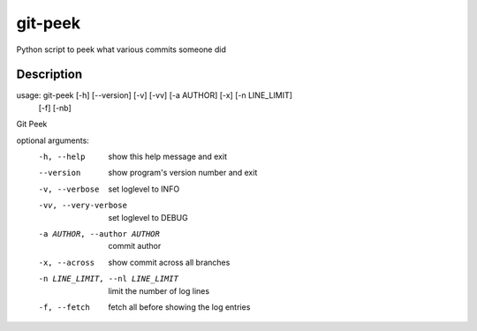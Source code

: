========
git-peek
========


Python script to peek what various commits someone did


Description
===========
usage: git-peek [-h] [--version] [-v] [-vv] [-a AUTHOR] [-x] [-n LINE_LIMIT]
                [-f] [-nb]

Git Peek

optional arguments:
  -h, --help            show this help message and exit
  --version             show program's version number and exit
  -v, --verbose         set loglevel to INFO
  -vv, --very-verbose   set loglevel to DEBUG
  -a AUTHOR, --author AUTHOR
                        commit author
  -x, --across          show commit across all branches
  -n LINE_LIMIT, --nl LINE_LIMIT
                        limit the number of log lines
  -f, --fetch           fetch all before showing the log entries
